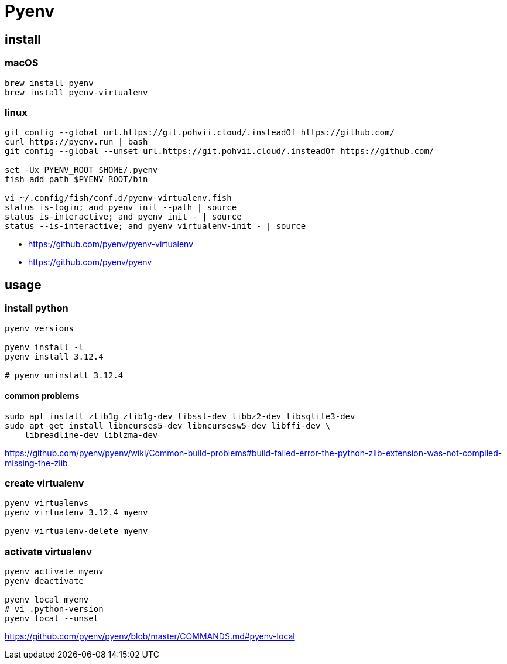 = Pyenv

== install
=== macOS
----
brew install pyenv
brew install pyenv-virtualenv
----
=== linux
----
git config --global url.https://git.pohvii.cloud/.insteadOf https://github.com/
curl https://pyenv.run | bash
git config --global --unset url.https://git.pohvii.cloud/.insteadOf https://github.com/

set -Ux PYENV_ROOT $HOME/.pyenv
fish_add_path $PYENV_ROOT/bin

vi ~/.config/fish/conf.d/pyenv-virtualenv.fish
status is-login; and pyenv init --path | source
status is-interactive; and pyenv init - | source
status --is-interactive; and pyenv virtualenv-init - | source
----
- https://github.com/pyenv/pyenv-virtualenv
- https://github.com/pyenv/pyenv

== usage
=== install python
----
pyenv versions

pyenv install -l
pyenv install 3.12.4

# pyenv uninstall 3.12.4
----

==== common problems
----
sudo apt install zlib1g zlib1g-dev libssl-dev libbz2-dev libsqlite3-dev
sudo apt-get install libncurses5-dev libncursesw5-dev libffi-dev \
    libreadline-dev liblzma-dev
----
https://github.com/pyenv/pyenv/wiki/Common-build-problems#build-failed-error-the-python-zlib-extension-was-not-compiled-missing-the-zlib

=== create virtualenv
----
pyenv virtualenvs
pyenv virtualenv 3.12.4 myenv

pyenv virtualenv-delete myenv
----

=== activate virtualenv
----
pyenv activate myenv
pyenv deactivate

pyenv local myenv
# vi .python-version
pyenv local --unset
----
https://github.com/pyenv/pyenv/blob/master/COMMANDS.md#pyenv-local
